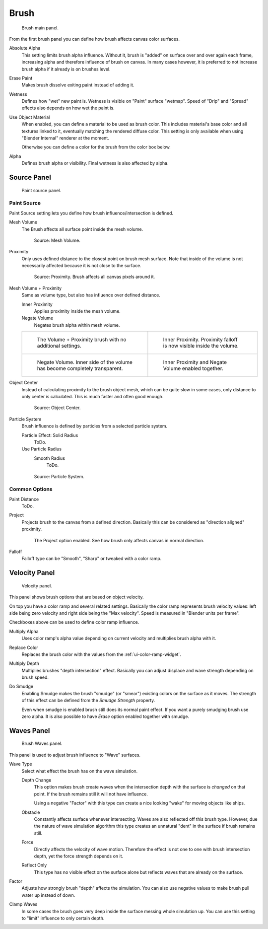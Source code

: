 .. _bpy.types.DynamicPaintBrushSettings:

*****
Brush
*****

.. figure:: /images/physics_dynamic-paint_brush_main-panel.png

   Brush main panel.

From the first brush panel you can define how brush affects canvas color surfaces.

Absolute Alpha
   This setting limits brush alpha influence.
   Without it, brush is "added" on surface over and over again each frame,
   increasing alpha and therefore influence of brush on canvas. In many cases however,
   it is preferred to not increase brush alpha if it already is on brushes level.
Erase Paint
   Makes brush dissolve exiting paint instead of adding it.
Wetness
   Defines how "wet" new paint is. Wetness is visible on "Paint" surface "wetmap".
   Speed of "Drip" and "Spread" effects also depends on how wet the paint is.
Use Object Material
   When enabled, you can define a material to be used as brush color.
   This includes material's base color and all textures linked to it, eventually matching the rendered diffuse color.
   This setting is only available when using "Blender Internal" renderer at the moment.

   Otherwise you can define a color for the brush from the color box below.
Alpha
   Defines brush alpha or visibility. Final wetness is also affected by alpha.


Source Panel
============

.. figure:: /images/physics_dynamic-paint_brush_source-panel.png

   Paint source panel.


Paint Source
------------

Paint Source setting lets you define how brush influence/intersection is defined.

Mesh Volume
   The Brush affects all surface point inside the mesh volume.

   .. figure:: /images/physics_dynamic-paint_brush_source-mesh-volume.png

      Source: Mesh Volume.

Proximity
   Only uses defined distance to the closest point on brush mesh surface.
   Note that inside of the volume is not necessarily affected because it is not close to the surface.

   .. figure:: /images/physics_dynamic-paint_brush_source-proximity.png

      Source: Proximity. Brush affects all canvas pixels around it.

Mesh Volume + Proximity
   Same as volume type, but also has influence over defined distance.

   Inner Proximity
      Applies proximity inside the mesh volume.
   Negate Volume
      Negates brush alpha within mesh volume.

   .. list-table::

      * - .. figure:: /images/physics_dynamic-paint_brush_source-mesh-volume-proximity-1.png

             The Volume + Proximity brush with no additional settings.

        - .. figure:: /images/physics_dynamic-paint_brush_source-mesh-volume-proximity-2.png

             Inner Proximity. Proximity falloff is now visible inside the volume.

      * - .. figure:: /images/physics_dynamic-paint_brush_source-mesh-volume-proximity-3.png

             Negate Volume. Inner side of the volume has become completely transparent.

        - .. figure:: /images/physics_dynamic-paint_brush_source-mesh-volume-proximity-4.png

             Inner Proximity and Negate Volume enabled together.

Object Center
   Instead of calculating proximity to the brush object mesh, which can be quite slow in some cases,
   only distance to only center is calculated. This is much faster and often good enough.

   .. figure:: /images/physics_dynamic-paint_brush_source-object-center.png

      Source: Object Center.

Particle System
   Brush influence is defined by particles from a selected particle system.

   Particle Effect: Solid Radius
      ToDo.
   Use Particle Radius
      Smooth Radius
         ToDo.

   .. figure:: /images/physics_dynamic-paint_brush_source-particle-system.png

      Source: Particle System.


Common Options
--------------

Paint Distance
   ToDo.
Project
   Projects brush to the canvas from a defined direction.
   Basically this can be considered as "direction aligned" proximity.

   .. figure:: /images/physics_dynamic-paint_brush_source-project.png

      The Project option enabled. See how brush only affects canvas in normal direction.
Falloff
   Falloff type can be "Smooth", "Sharp" or tweaked with a color ramp.


Velocity Panel
==============

.. figure:: /images/physics_dynamic-paint_brush_velocity-panel.png

   Velocity panel.

This panel shows brush options that are based on object velocity.

On top you have a color ramp and several related settings.
Basically the color ramp represents brush velocity values:
left side being zero velocity and right side being the "Max velocity".
Speed is measured in "Blender units per frame".

Checkboxes above can be used to define color ramp influence.

Multiply Alpha
   Uses color ramp's alpha value depending on current velocity and multiplies brush alpha with it.
Replace Color
   Replaces the brush color with the values from the :ref:`ui-color-ramp-widget`.
Multiply Depth
   Multiplies brushes "depth intersection" effect.
   Basically you can adjust displace and wave strength depending on brush speed.
Do Smudge
   Enabling Smudge makes the brush "smudge" (or "smear") existing colors on the surface as it moves.
   The strength of this effect can be defined from the *Smudge Strength* property.

   Even when smudge is enabled brush still does its normal paint effect.
   If you want a purely smudging brush use zero alpha.
   It is also possible to have *Erase* option enabled together with smudge.


Waves Panel
===========

.. figure:: /images/physics_dynamic-paint_brush_waves-panel.png

   Brush Waves panel.

This panel is used to adjust brush influence to "Wave" surfaces.

Wave Type
   Select what effect the brush has on the wave simulation.

   Depth Change
      This option makes brush create waves when the intersection depth with the surface is *changed* on that point.
      If the brush remains still it will not have influence.

      Using a negative "Factor" with this type can create a nice looking "wake" for moving objects like ships.
   Obstacle
      Constantly affects surface whenever intersecting.
      Waves are also reflected off this brush type.
      However, due the nature of wave simulation algorithm this type creates
      an unnatural "dent" in the surface if brush remains still.
   Force
      Directly affects the velocity of wave motion.
      Therefore the effect is not one to one with brush intersection depth, yet the force strength depends on it.
   Reflect Only
      This type has no visible effect on the surface alone but reflects waves that are already on the surface.
Factor
   Adjusts how strongly brush "depth" affects the simulation.
   You can also use negative values to make brush pull water up instead of down.
Clamp Waves
   In some cases the brush goes very deep inside the surface messing whole simulation up.
   You can use this setting to "limit" influence to only certain depth.
